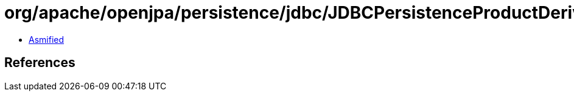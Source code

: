 = org/apache/openjpa/persistence/jdbc/JDBCPersistenceProductDerivation.class

 - link:JDBCPersistenceProductDerivation-asmified.java[Asmified]

== References

